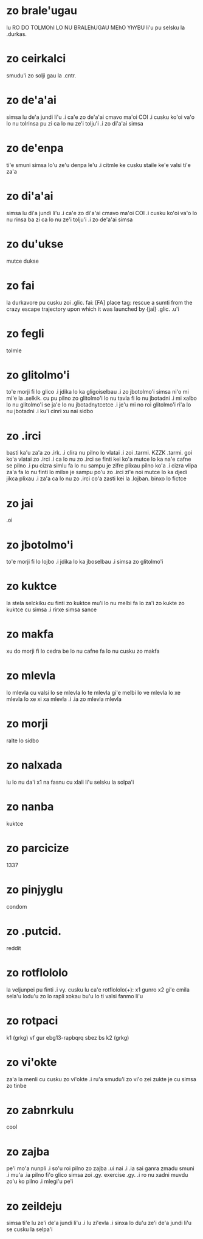 * zo brale'ugau
lu RO DO TOLMOhI LO NU BRALEhUGAU MEhO YhYBU li'u pu selsku la .durkas. 
* zo ceirkalci
smudu'i zo solji gau la .cntr.
* zo de'a'ai
simsa lu de'a jundi li'u .i ca'e zo de'a'ai cmavo ma'oi COI .i cusku
ko'oi va'o lo nu tolrinsa pu zi ca lo nu ze'i tolju'i .i zo di'a'ai simsa
* zo de'enpa
ti'e smuni simsa lo'u ze'u denpa le'u 
.i citmle ke cusku staile ke'e valsi ti'e za'a 
* zo di'a'ai
simsa lu di'a jundi li'u .i ca'e zo di'a'ai cmavo ma'oi COI .i cusku
ko'oi va'o lo nu rinsa ba zi ca lo nu ze'i tolju'i .i zo de'a'ai simsa
* zo du'ukse
mutce dukse
* zo fai
la durkavore pu cusku zoi .glic. 
fai: [FA] place tag: rescue a sumti from the crazy escape trajectory upon which it was launched by {jai}
.glic. .u'i 
* zo fegli
tolmle
* zo glitolmo'i
to'e morji fi lo glico .i jdika lo ka gligoiselbau .i zo jbotolmo'i
simsa
ni'o mi mi'e la .selkik. cu pu pilno zo glitolmo'i lo nu tavla fi lo
nu jbotadni .i mi xalbo lo nu glitolmo'i se ja'e lo nu jbotadnytcetce
.i je'u mi no roi glitolmo'i ri'a lo nu jbotadni .i ku'i cinri xu nai sidbo
* zo .irci
basti ka'u za'a zo .irk.
.i clira nu pilno lo vlatai
.i zoi .tarmi. KZZK .tarmi. goi ko'a vlatai zo .irci
.i ca lo nu zo .irci se finti kei ko'a mutce lo ka na'e cafne se pilno 
.i pu cizra simlu fa lo nu sampu je zifre plixau pilno ko'a 
.i cizra vlipa za'a fa lo nu finti lo milxe je sampu po'u zo .irci 
   zi'e noi mutce lo ka djedi jikca plixau 
.i za'a ca lo nu zo .irci co'a zasti kei la .lojban. binxo lo fictce
* zo jai
.oi
* zo jbotolmo'i
to'e morji fi lo lojbo .i jdika lo ka jboselbau .i simsa zo glitolmo'i
* zo kuktce
la stela selckiku cu finti zo kuktce
mu'i lo nu melbi fa lo za'i zo kukte zo kuktce cu simsa 
.i rirxe simsa sance
* zo makfa
xu do morji fi lo cedra be lo nu cafne fa lo nu cusku zo makfa 
* zo mlevla
lo mlevla cu valsi lo se mlevla lo te mlevla gi'e melbi lo ve mlevla lo xe mlevla lo xe xi xa mlevla 
.i .ia zo mlevla mlevla
* zo morji
ralte lo sidbo
* zo nalxada
lu lo nu da'i x1 na fasnu cu xlali li'u selsku la solpa'i
* zo nanba
kuktce
* zo parcicize
1337
* zo pinjyglu
condom
* zo .putcid.
reddit
* zo rotflololo
la veljunpei pu finti
.i vy. cusku lu ca'e rotflololo(+): x1 gunro x2 gi'e cmila sela'u lodu'u zo lo rapli xokau bu'u lo ti valsi fanmo li'u
* zo rotpaci
k1 (grkg) vf gur ebg13-rapbqrq sbez bs k2 (grkg)
* zo vi'okte
za'a la menli cu cusku zo vi'okte .i ru'a smudu'i zo vi'o zei zukte je cu
simsa zo tinbe
* zo zabnrkulu
cool
* zo zajba
pe'i mo'a nunpli 
.i so'u roi pilno zo zajba .ui nai 
.i .ia sai ganra zmadu smuni
.i mu'a .ia pilno fi'o glico simsa zoi .gy. exercise .gy. 
.i ro nu xadni muvdu zo'u ko pilno 
.i mlegi'u pe'i 
* zo zeildeju
simsa ti'e lu ze'i de'a jundi li'u 
.i lu zi'evla .i sinxa lo du'u ze'i de'a jundi li'u se cusku la selpa'i 
